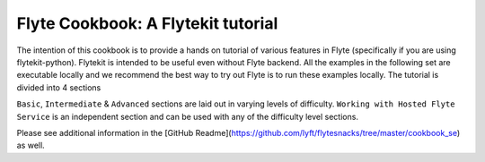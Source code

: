 ############################################
Flyte Cookbook: A Flytekit tutorial
############################################

The intention of this cookbook is to provide a hands on tutorial of various
features in Flyte (specifically if you are using flytekit-python). Flytekit is
intended to be useful even without Flyte backend. All the examples in the
following set are executable locally and we recommend the best way to try out
Flyte is to run these examples locally. The tutorial is divided into 4 sections

``Basic``, ``Intermediate`` & ``Advanced`` sections are laid out in varying levels of difficulty.
``Working with Hosted Flyte Service`` is an independent section and can be used with any of the difficulty
level sections.

Please see additional information in the [GitHub Readme](https://github.com/lyft/flytesnacks/tree/master/cookbook_se) as well.


